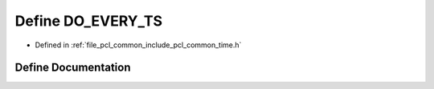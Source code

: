 .. _exhale_define_common_2time_8h_1a9b9f34c01b03b47644c2762bf256be32:

Define DO_EVERY_TS
==================

- Defined in :ref:`file_pcl_common_include_pcl_common_time.h`


Define Documentation
--------------------


.. doxygendefine:: DO_EVERY_TS
